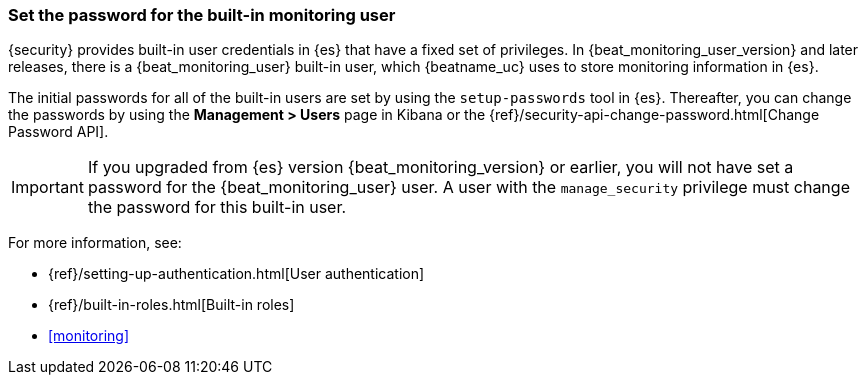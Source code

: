 [role="xpack"]
[[beats-system-user]]
=== Set the password for the built-in monitoring user

{security} provides built-in user credentials in {es} that have a fixed set of
privileges. In {beat_monitoring_user_version} and later releases, there is a
+{beat_monitoring_user}+ built-in user, which {beatname_uc} uses to store
monitoring information in {es}.

The initial passwords for all of the built-in users are set by using the
`setup-passwords` tool in {es}. Thereafter, you can change the passwords by
using the *Management > Users* page in Kibana or the
{ref}/security-api-change-password.html[Change Password API].

IMPORTANT: If you upgraded from {es} version {beat_monitoring_version} or earlier, you will not
have set a password for the +{beat_monitoring_user}+ user. A user with the
`manage_security` privilege must change the password for this built-in user.

For more
information, see:

* {ref}/setting-up-authentication.html[User authentication]
* {ref}/built-in-roles.html[Built-in roles]
* <<monitoring>>
